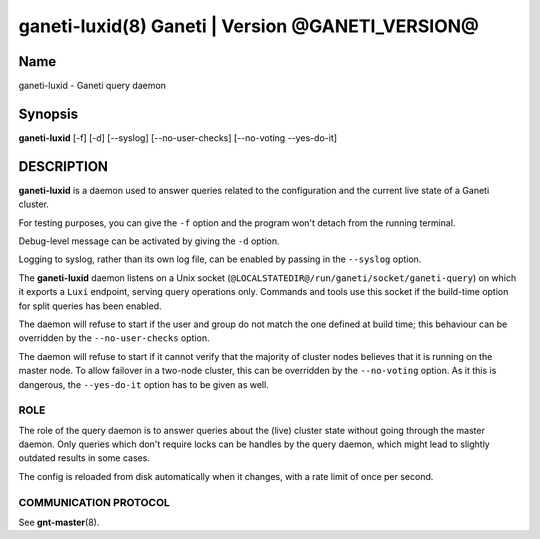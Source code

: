 ganeti-luxid(8) Ganeti | Version @GANETI_VERSION@
=================================================

Name
----

ganeti-luxid - Ganeti query daemon

Synopsis
--------

**ganeti-luxid** [-f] [-d] [--syslog] [--no-user-checks]
[--no-voting --yes-do-it]

DESCRIPTION
-----------

**ganeti-luxid** is a daemon used to answer queries related to the
configuration and the current live state of a Ganeti cluster.

For testing purposes, you can give the ``-f`` option and the
program won't detach from the running terminal.

Debug-level message can be activated by giving the ``-d`` option.

Logging to syslog, rather than its own log file, can be enabled by
passing in the ``--syslog`` option.

The **ganeti-luxid** daemon listens on a Unix socket
(``@LOCALSTATEDIR@/run/ganeti/socket/ganeti-query``) on which it exports
a ``Luxi`` endpoint, serving query operations only. Commands and tools
use this socket if the build-time option for split queries has been
enabled.

The daemon will refuse to start if the user and group do not match the
one defined at build time; this behaviour can be overridden by the
``--no-user-checks`` option.

The daemon will refuse to start if it cannot verify that the majority
of cluster nodes believes that it is running on the master node. To
allow failover in a two-node cluster, this can be overridden by the
``--no-voting`` option. As it this is dangerous, the ``--yes-do-it``
option has to be given as well.


ROLE
~~~~

The role of the query daemon is to answer queries about the (live)
cluster state without going through the master daemon. Only queries
which don't require locks can be handles by the query daemon, which
might lead to slightly outdated results in some cases.

The config is reloaded from disk automatically when it changes, with a
rate limit of once per second.

COMMUNICATION PROTOCOL
~~~~~~~~~~~~~~~~~~~~~~

See **gnt-master**\(8).

.. vim: set textwidth=72 :
.. Local Variables:
.. mode: rst
.. fill-column: 72
.. End:
